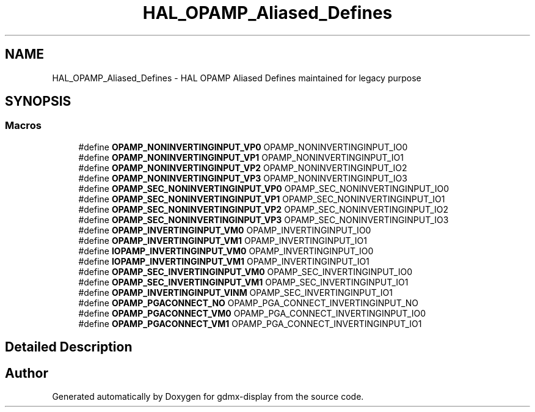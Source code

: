 .TH "HAL_OPAMP_Aliased_Defines" 3 "Mon May 24 2021" "gdmx-display" \" -*- nroff -*-
.ad l
.nh
.SH NAME
HAL_OPAMP_Aliased_Defines \- HAL OPAMP Aliased Defines maintained for legacy purpose
.SH SYNOPSIS
.br
.PP
.SS "Macros"

.in +1c
.ti -1c
.RI "#define \fBOPAMP_NONINVERTINGINPUT_VP0\fP   OPAMP_NONINVERTINGINPUT_IO0"
.br
.ti -1c
.RI "#define \fBOPAMP_NONINVERTINGINPUT_VP1\fP   OPAMP_NONINVERTINGINPUT_IO1"
.br
.ti -1c
.RI "#define \fBOPAMP_NONINVERTINGINPUT_VP2\fP   OPAMP_NONINVERTINGINPUT_IO2"
.br
.ti -1c
.RI "#define \fBOPAMP_NONINVERTINGINPUT_VP3\fP   OPAMP_NONINVERTINGINPUT_IO3"
.br
.ti -1c
.RI "#define \fBOPAMP_SEC_NONINVERTINGINPUT_VP0\fP   OPAMP_SEC_NONINVERTINGINPUT_IO0"
.br
.ti -1c
.RI "#define \fBOPAMP_SEC_NONINVERTINGINPUT_VP1\fP   OPAMP_SEC_NONINVERTINGINPUT_IO1"
.br
.ti -1c
.RI "#define \fBOPAMP_SEC_NONINVERTINGINPUT_VP2\fP   OPAMP_SEC_NONINVERTINGINPUT_IO2"
.br
.ti -1c
.RI "#define \fBOPAMP_SEC_NONINVERTINGINPUT_VP3\fP   OPAMP_SEC_NONINVERTINGINPUT_IO3"
.br
.ti -1c
.RI "#define \fBOPAMP_INVERTINGINPUT_VM0\fP   OPAMP_INVERTINGINPUT_IO0"
.br
.ti -1c
.RI "#define \fBOPAMP_INVERTINGINPUT_VM1\fP   OPAMP_INVERTINGINPUT_IO1"
.br
.ti -1c
.RI "#define \fBIOPAMP_INVERTINGINPUT_VM0\fP   OPAMP_INVERTINGINPUT_IO0"
.br
.ti -1c
.RI "#define \fBIOPAMP_INVERTINGINPUT_VM1\fP   OPAMP_INVERTINGINPUT_IO1"
.br
.ti -1c
.RI "#define \fBOPAMP_SEC_INVERTINGINPUT_VM0\fP   OPAMP_SEC_INVERTINGINPUT_IO0"
.br
.ti -1c
.RI "#define \fBOPAMP_SEC_INVERTINGINPUT_VM1\fP   OPAMP_SEC_INVERTINGINPUT_IO1"
.br
.ti -1c
.RI "#define \fBOPAMP_INVERTINGINPUT_VINM\fP   OPAMP_SEC_INVERTINGINPUT_IO1"
.br
.ti -1c
.RI "#define \fBOPAMP_PGACONNECT_NO\fP   OPAMP_PGA_CONNECT_INVERTINGINPUT_NO"
.br
.ti -1c
.RI "#define \fBOPAMP_PGACONNECT_VM0\fP   OPAMP_PGA_CONNECT_INVERTINGINPUT_IO0"
.br
.ti -1c
.RI "#define \fBOPAMP_PGACONNECT_VM1\fP   OPAMP_PGA_CONNECT_INVERTINGINPUT_IO1"
.br
.in -1c
.SH "Detailed Description"
.PP 

.SH "Author"
.PP 
Generated automatically by Doxygen for gdmx-display from the source code\&.
